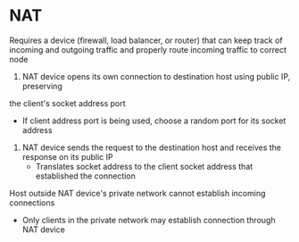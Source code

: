 * NAT

Requires a device (firewall, load balancer, or router) that can keep track of incoming and
outgoing traffic and properly route incoming traffic to correct node

1. NAT device opens its own connection to destination host using public IP, preserving
the client's socket address port
- If client address port is being used, choose a random port for its socket address
2. NAT device sends the request to the destination host and receives the response on its
   public IP
   - Translates socket address to the client socket address that established the connection

Host outside NAT device's private network cannot establish incoming connections
- Only clients in the private network may establish connection through NAT device
